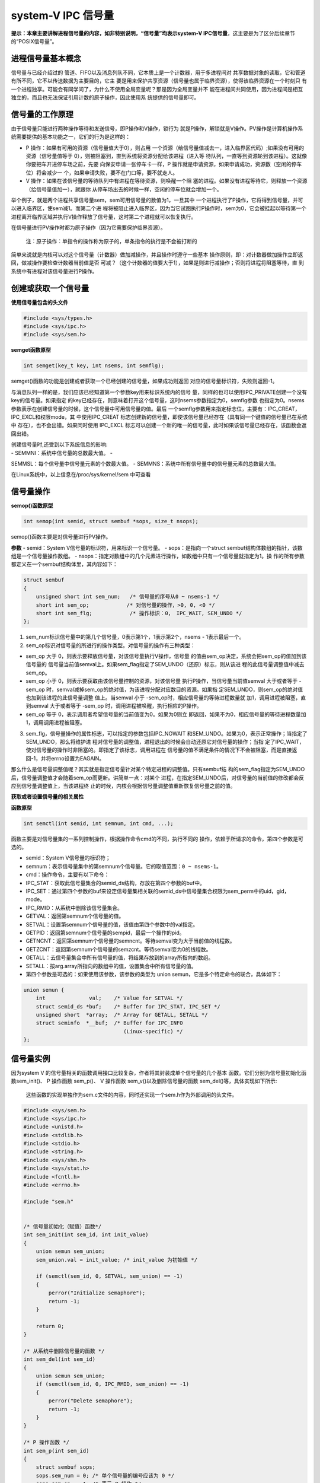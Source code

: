 system-V IPC 信号量
===================

**提示：本章主要讲解进程信号量的内容，如非特别说明，“信号量”均表示system-V
IPC信号量**\ ，这主要是为了区分后续章节的“POSIX信号量”。

进程信号量基本概念
------------------

信号量与已经介绍过的
管道、FIFO以及消息列队不同，它本质上是一个计数器，用于多进程间对
共享数据对象的读取，它和管道有所不同，它不以传送数据为主要目的，它主
要是用来保护共享资源（信号量也属于临界资源），使得该临界资源在一个时刻只
有一个进程独享。可能会有同学问了，为什么不使用全局变量呢？那是因为全局变量并不
能在进程间共同使用，因为进程间是相互独立的，而且也无法保证引用计数的原子操作，因此使用系
统提供的信号量即可。

信号量的工作原理
----------------

由于信号量只能进行两种操作等待和发送信号，即P操作和V操作，锁行为
就是P操作，解锁就是V操作。PV操作是计算机操作系统需要提供的基本功能之一，它们的行为是这样的：

-  P
   操作：如果有可用的资源（信号量值大于0），则占用
   一个资源（给信号量值减去一，进入临界区代码）;如果没有可用的资源（信号量值等于
   0），则被阻塞到，直到系统将资源分配给该进程（进入等
   待队列，一直等到资源轮到该进程）。这就像你要把车开进停车场之前，先要
   向保安申请一张停车卡一样，P
   操作就是申请资源，如果申请成功，资源数（空闲的停车位）将会减少一
   个，如果申请失败，要不在门口等，要不就走人。

-  V
   操作：如果在该信号量的等待队列中有进程在等待资源，则唤醒一个阻
   塞的进程。如果没有进程等待它，则释放一个资源（给信号量值加一），就跟你
   从停车场出去的时候一样，空闲的停车位就会增加一个。

举个例子，就是两个进程共享信号量sem，sem可用信号量的数值为1，一旦其中
一个进程执行了P操作，它将得到信号量，并可以进入临界区，使sem减1。而第二个进
程将被阻止进入临界区，因为当它试图执行P操作时，sem为0，它会被挂起以等待第一个
进程离开临界区域并执行V操作释放了信号量，这时第二个进程就可以恢复执行。

在信号量进行PV操作时都为原子操作（因为它需要保护临界资源）。

    注：原子操作：单指令的操作称为原子的，单条指令的执行是不会被打断的

简单来说就是内核可以对这个信号量（计数器）做加减操作，并且操作时遵守一些基本
操作原则，即：对计数器做加操作立即返回，做减操作要检查计数器当前值是否
可减？（这个计数器的值要大于1），如果是则进行减操作；否则将进程将阻塞等待，直
到系统中有进程对该信号量进行P操作。

创建或获取一个信号量
--------------------

**使用信号量包含的头文件**

.. code:: C

        #include <sys/types.h>
        #include <sys/ipc.h>
        #include <sys/sem.h>

**semget函数原型**

.. code:: c

        int semget(key_t key, int nsems, int semflg);

semget()函数的功能是创建或者获取一个已经创建的信号量，如果成功则返回
对应的信号量标识符，失败则返回-1。

与消息队列一样的是，我们应该已经知道第一个参数key用来标识系统内的信号
量，同样的也可以使用IPC\_PRIVATE创建一个没有key的信号量。如果指定
的key已经存在，则意味着打开这个信号量，这时nsems参数指定为0，semflg参数
也指定为0。nsems参数表示在创建信号量的时候，这个信号量中可用信号量的值。最后
一个semflg参数用来指定标志位，主要有：IPC\_CREAT，IPC\_EXCL和权限mode，其
中使用IPC\_CREAT
标志创建新的信号量，即使该信号量已经存在（具有同一个键值的信号量已在系统中
存在），也不会出错。如果同时使用
IPC\_EXCL
标志可以创建一个新的唯一的信号量，此时如果该信号量已经存在，该函数会返回出错。

| 创建信号量时,还受到以下系统信息的影响:
| - SEMMNI：系统中信号量的总数最大值。 -
SEMMSL：每个信号量中信号量元素的个数最大值。 -
SEMMNS：系统中所有信号量中的信号量元素的总数最大值。

在Linux系统中，以上信息在/proc/sys/kernel/sem 中可查看

信号量操作
----------

**semop()函数原型**

.. code:: c

        int semop(int semid, struct sembuf *sops, size_t nsops);

semop()函数主要是对信号量进行PV操作。

**参数** - semid：System V信号量的标识符，用来标识一个信号量。 -
sops：是指向一个struct
sembuf结构体数组的指针，该数组是一个信号量操作数组。 -
nsops：指定对数组中的几个元素进行操作，如数组中只有一个信号量就指定为1。操
作的所有参数都定义在一个sembuf结构体里，其内容如下：

.. code:: c

    struct sembuf
    {
        unsigned short int sem_num;   /* 信号量的序号从0 ~ nsems-1 */
        short int sem_op;            /* 对信号量的操作，>0, 0, <0 */
        short int sem_flg;            /* 操作标识：0， IPC_WAIT, SEM_UNDO */
    };

1. sem\_num标识信号量中的第几个信号量，0表示第1个，1表示第2个，nsems -
   1表示最后一个。

2. sem\_op标识对信号量的所进行的操作类型。对信号量的操作有三种类型：

-  sem\_op 大于 0，则表示要释放信号量，对该信号量执行V操作，信号量
   的值由sem\_op决定，系统会把sem\_op的值加到该信号量的
   信号量当前值semval上。如果sem\_flag指定了SEM\_UNDO（还原）标志，则从该进
   程的此信号量调整值中减去
   sem\_op。

-  sem\_op 小于 0，则表示要获取由该信号量控制的资源，对该信号量
   执行P操作，当信号量当前值semval 大于或者等于 -sem\_op
   时，semval减掉sem\_op的绝对值，为该进程分配对应数目的资源。如果指
   定SEM\_UNDO，则sem\_op的绝对值也加到该进程的此信号量调整
   值上。当semval 小于 -sem\_op时，相应信号量的等待进程数量就
   加1，调用进程被阻塞，直到semval 大于或者等于 -sem\_op
   时，调用进程被唤醒，执行相应的P操作。

-  sem\_op 等于 0，表示调用者希望信号量的当前值变为0。如果为0则立
   即返回，如果不为0，相应信号量的等待进程数量加1，调用调用进程被阻塞。

3. sem\_flg，信号量操作的属性标志，可以指定的参数包括IPC\_NOWAIT
   和SEM\_UNDO。如果为0，表示正常操作；当指定了SEM\_UNDO，那么将维护进
   程对信号量的调整值，进程退出的时候会自动还原它对信号量的操作；当指
   定了IPC\_WAIT，使对信号量的操作时非阻塞的。即指定了该标志，调用进程在
   信号量的值不满足条件的情况下不会被阻塞，而是直接返回-1，并将errno设置为EAGAIN。

那么什么是信号量调整值呢？其实就是指定信号量针对某个特定进程的调整值。只有sembuf结
构的sem\_flag指定为SEM\_UNDO后，信号量调整值才会随着sem\_op而更新。讲简单一点：对某个
进程，在指定SEM\_UNDO后，对信号量的当前值的修改都会反应到信号量调整值上，当该进程终
止的时候，内核会根据信号量调整值重新恢复信号量之前的值。

**获取或者设置信号量的相关属性**

**函数原型**

.. code:: c

        int semctl(int semid, int semnum, int cmd, ...);

函数主要是对信号量集的一系列控制操作，根据操作命令cmd的不同，执行不同的
操作，依赖于所请求的命令，第四个参数是可选的。

-  semid：System V信号量的标识符；

-  semnum：表示信号量集中的第semnum个信号量。它的取值范围：\ ``0 ~ nsems-1``\ 。

-  cmd：操作命令，主要有以下命令：

-  IPC\_STAT：获取此信号量集合的semid\_ds结构，存放在第四个参数的buf中。
-  IPC\_SET：通过第四个参数的buf来设定信号量集相关联的semid\_ds中信号量集合权限为sem\_perm中的uid，gid，mode。
-  IPC\_RMID：从系统中删除该信号量集合。
-  GETVAL：返回第semnum个信号量的值。
-  SETVAL：设置第semnum个信号量的值，该值由第四个参数中的val指定。
-  GETPID：返回第semnum个信号量的sempid，最后一个操作的pid。
-  GETNCNT：返回第semnum个信号量的semncnt。等待semval变为大于当前值的线程数。
-  GETZCNT：返回第semnum个信号量的semzcnt。等待semval变为0的线程数。
-  GETALL：去信号量集合中所有信号量的值，将结果存放到的array所指向的数组。
-  SETALL：按arg.array所指向的数组中的值，设置集合中所有信号量的值。

-  第四个参数是可选的：如果使用该参数，该参数的类型为 union semun，它是多个特定命令的联合，具体如下：

.. code:: c

        union semun {
            int              val;    /* Value for SETVAL */
            struct semid_ds *buf;    /* Buffer for IPC_STAT, IPC_SET */
            unsigned short  *array;  /* Array for GETALL, SETALL */
            struct seminfo  *__buf;  /* Buffer for IPC_INFO
                                        (Linux-specific) */
        };

信号量实例
----------

因为system V
的信号量相关的函数调用接口比较复杂，作者将其封装成单个信号量的几个基本
函数。它们分别为信号量初始化函数sem\_init()、
P 操作函数 sem\_p()、 V 操作函数 sem\_v()以及删除信号量的函数
sem\_del()等，具体实现如下所示:

    这些函数的实现单独作为sem.c文件的内容，同时还实现一个sem.h作为外部调用的头文件。

.. code:: c

    #include <sys/sem.h>
    #include <sys/ipc.h>
    #include <unistd.h>
    #include <stdlib.h>
    #include <stdio.h>
    #include <string.h>
    #include <sys/shm.h>
    #include <sys/stat.h>
    #include <fcntl.h>
    #include <errno.h>

    #include "sem.h"


    /* 信号量初始化（赋值）函数*/
    int sem_init(int sem_id, int init_value)
    {
        union semun sem_union;
        sem_union.val = init_value; /* init_value 为初始值 */

        if (semctl(sem_id, 0, SETVAL, sem_union) == -1)
        {
            perror("Initialize semaphore");
            return -1;
        }

        return 0;
    }

    /* 从系统中删除信号量的函数 */
    int sem_del(int sem_id)
    {
        union semun sem_union;
        if (semctl(sem_id, 0, IPC_RMID, sem_union) == -1)
        {
            perror("Delete semaphore");
            return -1;
        }
    }

    /* P 操作函数 */
    int sem_p(int sem_id)
    {
        struct sembuf sops;
        sops.sem_num = 0; /* 单个信号量的编号应该为 0 */
        sops.sem_op = -1; /* 表示 P 操作 */
        sops.sem_flg = SEM_UNDO; /* 系统自动释放将会在系统中残留的信号量*/

        if (semop(sem_id, &sops, 1) == -1)
        {
            perror("P operation");
            return -1;
        }
        return 0;
    }

    /* V 操作函数*/
    int sem_v(int sem_id)
    {
        struct sembuf sops;
        sops.sem_num = 0; /* 单个信号量的编号应该为 0 */
        sops.sem_op = 1; /* 表示 V 操作 */
        sops.sem_flg = SEM_UNDO; /* 系统自动释放将会在系统中残留的信号量*/

        if (semop(sem_id, &sops, 1) == -1)
        {
            perror("V operation");
            return -1;
        }
        return 0;
    }

.. code:: c

    #ifndef _SEM_H_
    #define _SEM_H_


    union semun
    {
        int val;
        struct semid_ds *buf;
        unsigned short *array;
    };

    extern int init_sem(int sem_id, int init_value);
    extern int del_sem(int sem_id);
    extern int sem_p(int sem_id);
    extern int sem_v(int sem_id);

    #endif

在实例程序中，首先创建一个子进程，接下来使用信号量来控制两个进程（父子进程）之间的执行顺序。

.. code:: c

    #include <sys/types.h>
    #include <sys/shm.h>
    #include <sys/sem.h>
    #include <sys/ipc.h>
    #include <unistd.h>
    #include <stdlib.h>
    #include <stdio.h>
    #include <string.h>
    #include <sys/stat.h>
    #include <fcntl.h>
    #include <errno.h>

    #include "sem.h"

    #define DELAY_TIME 3 /* 为了突出演示效果，等待几秒钟， */

    int main(void)
    {
        pid_t result;
        int sem_id;

        sem_id = semget((key_t)6666, 1, 0666 | IPC_CREAT); /* 创建一个信号量*/

        init_sem(sem_id, 0);

        /*调用 fork()函数*/
        result = fork();
        if(result == -1)
        {
            perror("Fork\n");
        }
        else if (result == 0) /*返回值为 0 代表子进程*/
        {
            printf("Child process will wait for some seconds...\n");
            sleep(DELAY_TIME);
            printf("The returned value is %d in the child process(PID = %d)\n",result, getpid());

            sem_v(sem_id);
        }

        else /*返回值大于 0 代表父进程*/
        {
            sem_p(sem_id);
            printf("The returned value is %d in the father process(PID = %d)\n",result, getpid());

            sem_v(sem_id);

            del_sem(sem_id);
        }

        exit(0);
    }

**实验效果如下：**

.. code:: bash

    ➜  systemV_sem git:(master) ✗ ./targets 

    Child process will wait for some seconds...
    The returned value is 0 in the child process(PID = 10203)
    The returned value is 10203 in the father process(PID = 10202)

